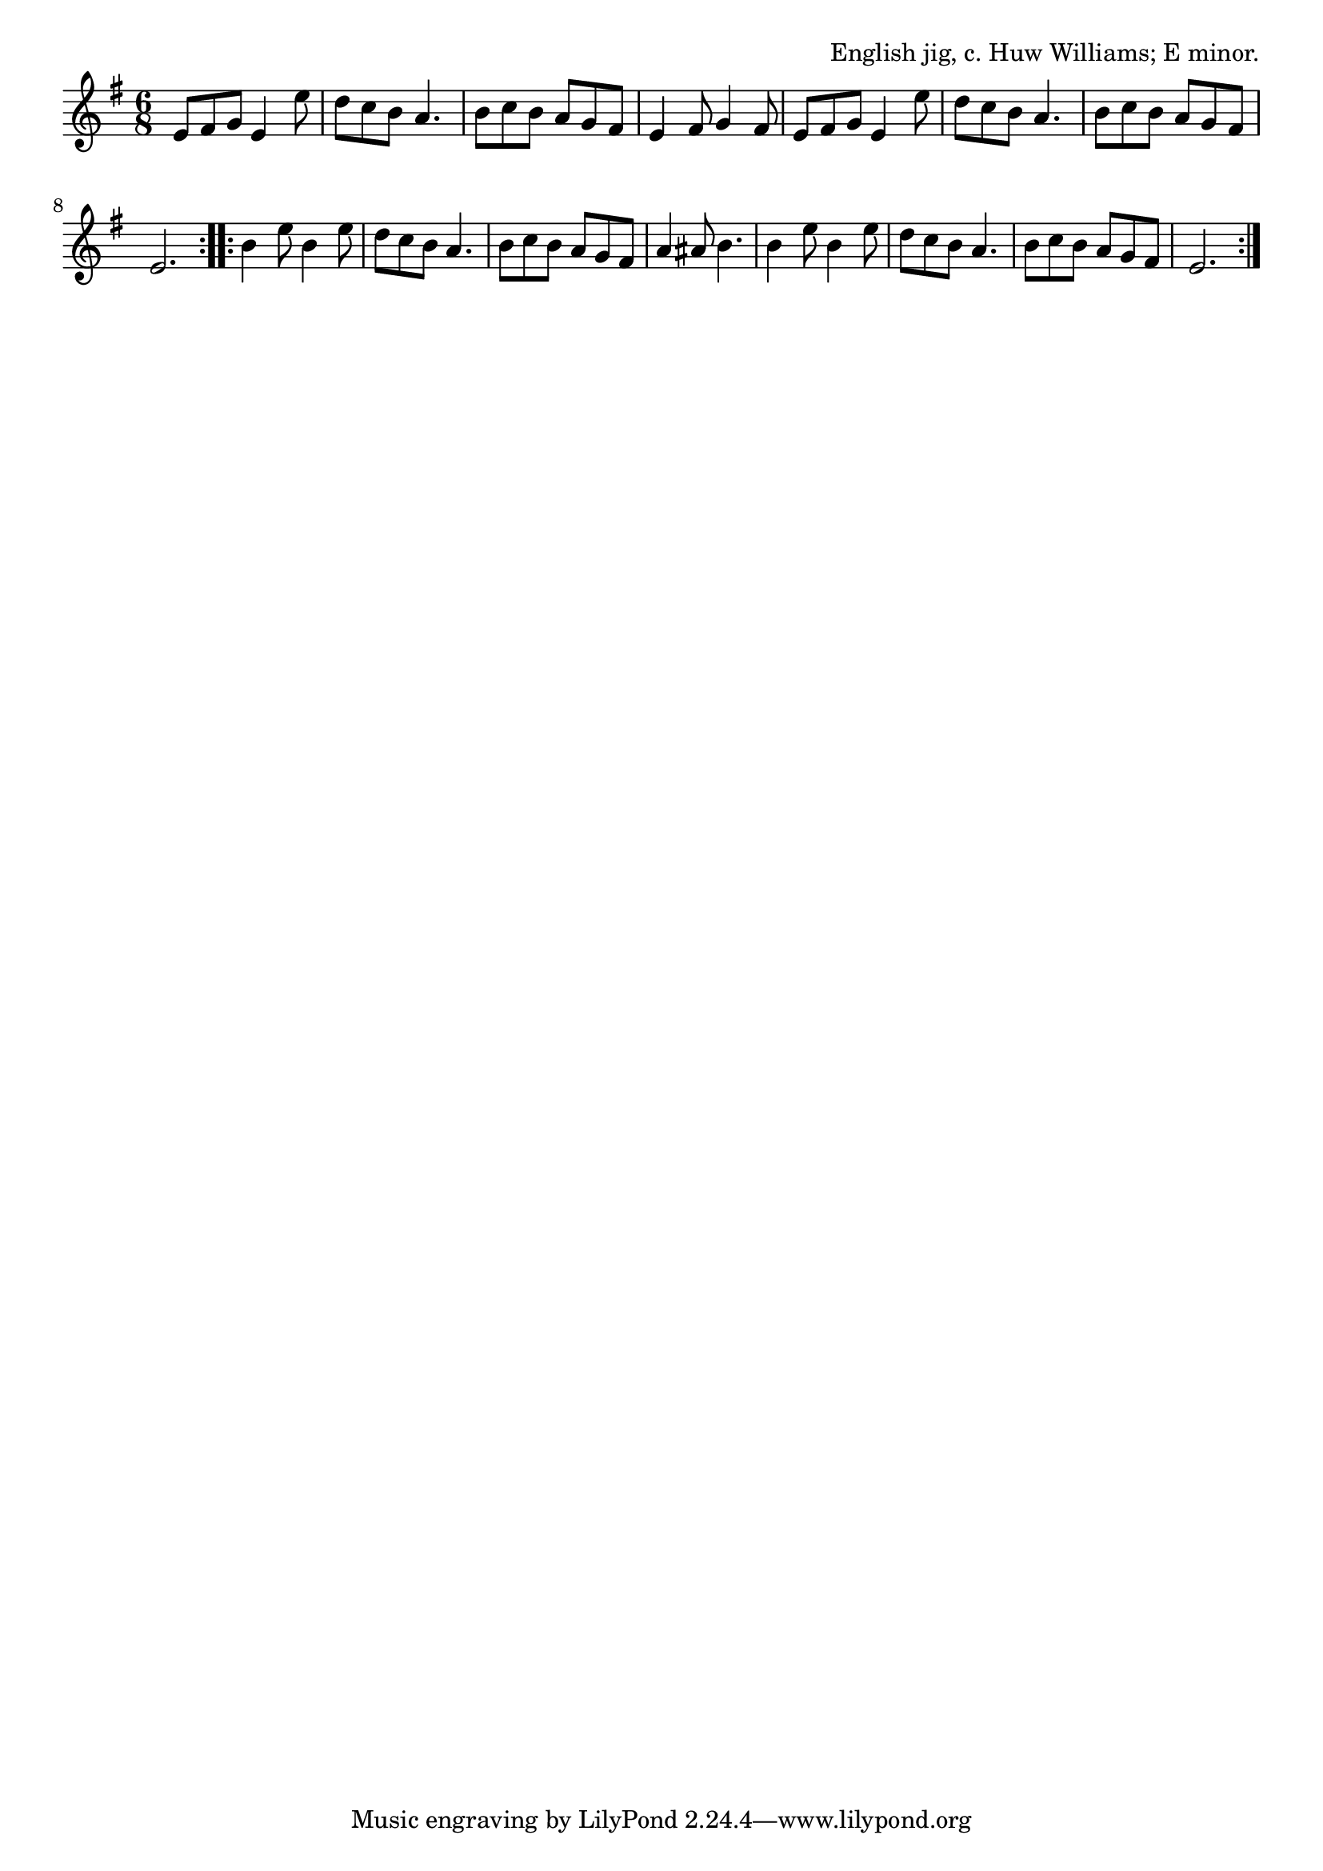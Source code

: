 \version "2.18.2"

\tocItem \markup "Pterodactyl Two Step"

\score {
  <<
    \relative e' {
      \time 6/8
      \key e \minor

      \repeat volta 2 {
        e8 fis g e4 e'8 |
        d8 c b a4. |
        b8 c b a g fis |
        e4 fis8 g4 fis8 |

        e8 fis g e4 e'8 |
        d8 c b a4. |
        b8 c b a g fis |
        e2. |
      }

      \repeat volta 2 {
        b'4 e8 b4 e8 |
        d8 c b a4. |
        b8 c b a g fis |
        a4 ais8 b4. |

        b4 e8 b4 e8 |
        d8 c b a4. |
        b8 c b a g fis |
        e2. |
      }
    }
  >>

  \header {
    title="Pterodactyl Two Step"
    opus="English jig, c. Huw Williams; E minor."
  }
  \layout{indent=0}
  \midi{\tempo 4=120}
}